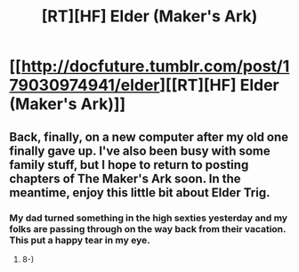 #+TITLE: [RT][HF] Elder (Maker's Ark)

* [[http://docfuture.tumblr.com/post/179030974941/elder][[RT][HF] Elder (Maker's Ark)]]
:PROPERTIES:
:Author: DocFuture
:Score: 14
:DateUnix: 1539486978.0
:DateShort: 2018-Oct-14
:END:

** Back, finally, on a new computer after my old one finally gave up. I've also been busy with some family stuff, but I hope to return to posting chapters of The Maker's Ark soon. In the meantime, enjoy this little bit about Elder Trig.
:PROPERTIES:
:Author: DocFuture
:Score: 3
:DateUnix: 1539487154.0
:DateShort: 2018-Oct-14
:END:

*** My dad turned something in the high sexties yesterday and my folks are passing through on the way back from their vacation. This put a happy tear in my eye.
:PROPERTIES:
:Author: Empiricist_or_not
:Score: 3
:DateUnix: 1539519299.0
:DateShort: 2018-Oct-14
:END:

**** 8-)
:PROPERTIES:
:Author: DocFuture
:Score: 1
:DateUnix: 1539520460.0
:DateShort: 2018-Oct-14
:END:
